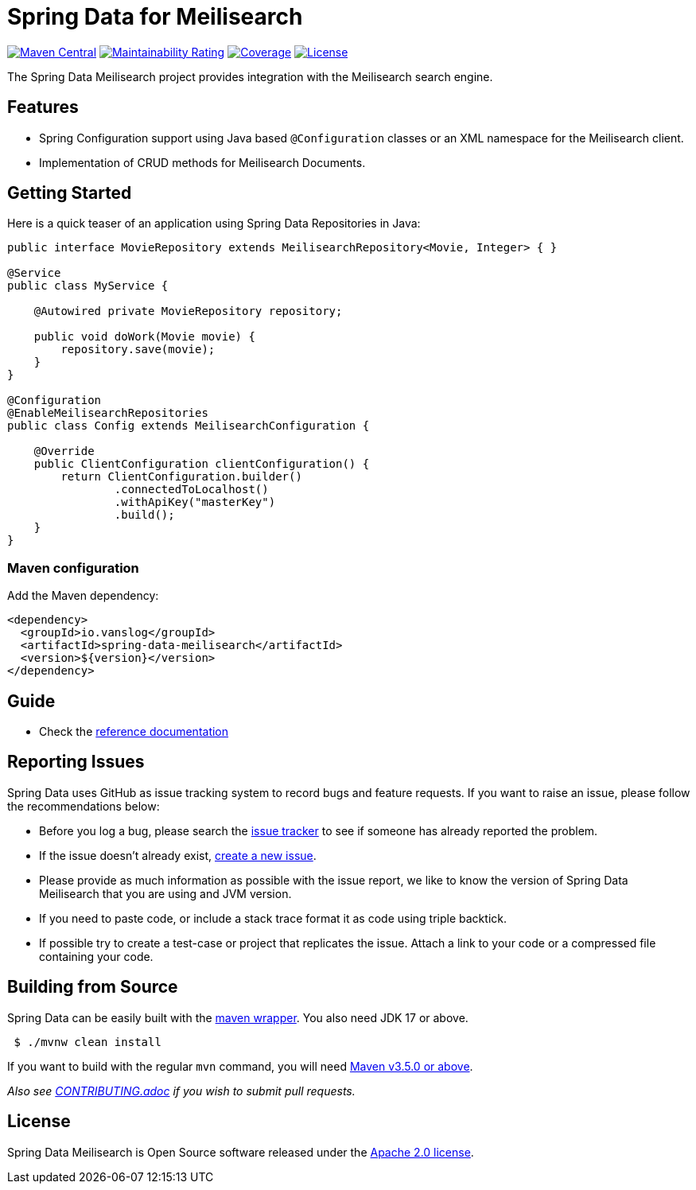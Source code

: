 = Spring Data for Meilisearch

image:https://img.shields.io/maven-central/v/io.vanslog/spring-data-meilisearch.svg?label=Maven%20Central[Maven Central, link=https://central.sonatype.com/artifact/io.vanslog/spring-data-meilisearch/]
image:https://sonarcloud.io/api/project_badges/measure?project=spring-data-meilisearch&metric=sqale_rating[Maintainability Rating, link=https://sonarcloud.io/summary/new_code?id=spring-data-meilisearch]
image:https://sonarcloud.io/api/project_badges/measure?project=spring-data-meilisearch&metric=coverage[Coverage, link=https://sonarcloud.io/summary/new_code?id=spring-data-meilisearch]
image:https://img.shields.io/github/license/junghoon-vans/spring-data-meilisearch?label=License[License, link=LICENSE]

The Spring Data Meilisearch project provides integration with the Meilisearch search engine.

== Features

* Spring Configuration support using Java based `@Configuration` classes or an XML namespace for the Meilisearch client.
* Implementation of CRUD methods for Meilisearch Documents.

== Getting Started

Here is a quick teaser of an application using Spring Data Repositories in Java:

[source,java]
----
public interface MovieRepository extends MeilisearchRepository<Movie, Integer> { }

@Service
public class MyService {

    @Autowired private MovieRepository repository;

    public void doWork(Movie movie) {
        repository.save(movie);
    }
}

@Configuration
@EnableMeilisearchRepositories
public class Config extends MeilisearchConfiguration {

    @Override
    public ClientConfiguration clientConfiguration() {
        return ClientConfiguration.builder()
                .connectedToLocalhost()
                .withApiKey("masterKey")
                .build();
    }
}
----

=== Maven configuration

Add the Maven dependency:

[source,xml]
----
<dependency>
  <groupId>io.vanslog</groupId>
  <artifactId>spring-data-meilisearch</artifactId>
  <version>${version}</version>
</dependency>
----

== Guide

* Check the link:https://junghoon-vans.github.io/spring-data-meilisearch/[reference documentation]

== Reporting Issues

Spring Data uses GitHub as issue tracking system to record bugs and feature requests.
If you want to raise an issue, please follow the recommendations below:

* Before you log a bug, please search the
https://github.com/junghoon-vans/spring-data-meilisearch/issues[issue tracker] to see if someone has already reported the problem.
* If the issue doesn’t already exist, https://github.com/junghoon-vans/spring-data-meilisearch/issues/new[create a new issue].
* Please provide as much information as possible with the issue report, we like to know the version of Spring Data Meilisearch that you are using and JVM version.
* If you need to paste code, or include a stack trace format it as code using triple backtick.
* If possible try to create a test-case or project that replicates the issue.
Attach a link to your code or a compressed file containing your code.

== Building from Source

Spring Data can be easily built with the https://github.com/takari/maven-wrapper[maven wrapper]. You also need JDK 17 or above.

[source,bash]
----
 $ ./mvnw clean install
----

If you want to build with the regular `mvn` command, you will need https://maven.apache.org/run-maven/index.html[Maven v3.5.0 or above].

_Also see link:CONTRIBUTING.adoc[CONTRIBUTING.adoc] if you wish to submit pull requests._

== License

Spring Data Meilisearch is Open Source software released under the https://www.apache.org/licenses/LICENSE-2.0.html[Apache 2.0 license].
